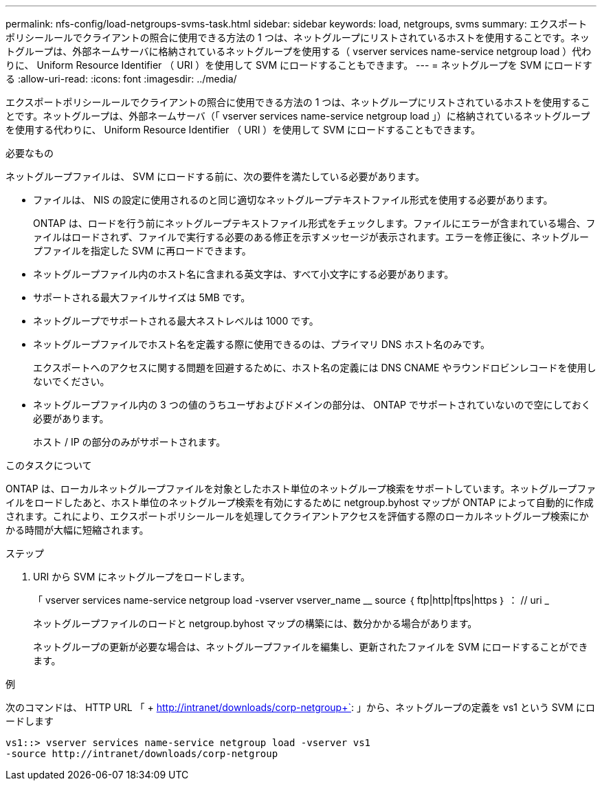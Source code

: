---
permalink: nfs-config/load-netgroups-svms-task.html 
sidebar: sidebar 
keywords: load, netgroups, svms 
summary: エクスポートポリシールールでクライアントの照合に使用できる方法の 1 つは、ネットグループにリストされているホストを使用することです。ネットグループは、外部ネームサーバに格納されているネットグループを使用する（ vserver services name-service netgroup load ）代わりに、 Uniform Resource Identifier （ URI ）を使用して SVM にロードすることもできます。 
---
= ネットグループを SVM にロードする
:allow-uri-read: 
:icons: font
:imagesdir: ../media/


[role="lead"]
エクスポートポリシールールでクライアントの照合に使用できる方法の 1 つは、ネットグループにリストされているホストを使用することです。ネットグループは、外部ネームサーバ（「 vserver services name-service netgroup load 」）に格納されているネットグループを使用する代わりに、 Uniform Resource Identifier （ URI ）を使用して SVM にロードすることもできます。

.必要なもの
ネットグループファイルは、 SVM にロードする前に、次の要件を満たしている必要があります。

* ファイルは、 NIS の設定に使用されるのと同じ適切なネットグループテキストファイル形式を使用する必要があります。
+
ONTAP は、ロードを行う前にネットグループテキストファイル形式をチェックします。ファイルにエラーが含まれている場合、ファイルはロードされず、ファイルで実行する必要のある修正を示すメッセージが表示されます。エラーを修正後に、ネットグループファイルを指定した SVM に再ロードできます。

* ネットグループファイル内のホスト名に含まれる英文字は、すべて小文字にする必要があります。
* サポートされる最大ファイルサイズは 5MB です。
* ネットグループでサポートされる最大ネストレベルは 1000 です。
* ネットグループファイルでホスト名を定義する際に使用できるのは、プライマリ DNS ホスト名のみです。
+
エクスポートへのアクセスに関する問題を回避するために、ホスト名の定義には DNS CNAME やラウンドロビンレコードを使用しないでください。

* ネットグループファイル内の 3 つの値のうちユーザおよびドメインの部分は、 ONTAP でサポートされていないので空にしておく必要があります。
+
ホスト / IP の部分のみがサポートされます。



.このタスクについて
ONTAP は、ローカルネットグループファイルを対象としたホスト単位のネットグループ検索をサポートしています。ネットグループファイルをロードしたあと、ホスト単位のネットグループ検索を有効にするために netgroup.byhost マップが ONTAP によって自動的に作成されます。これにより、エクスポートポリシールールを処理してクライアントアクセスを評価する際のローカルネットグループ検索にかかる時間が大幅に短縮されます。

.ステップ
. URI から SVM にネットグループをロードします。
+
「 vserver services name-service netgroup load -vserver vserver_name __ source ｛ ftp|http|ftps|https ｝ ： // uri _

+
ネットグループファイルのロードと netgroup.byhost マップの構築には、数分かかる場合があります。

+
ネットグループの更新が必要な場合は、ネットグループファイルを編集し、更新されたファイルを SVM にロードすることができます。



.例
次のコマンドは、 HTTP URL 「 + http://intranet/downloads/corp-netgroup+`: 」から、ネットグループの定義を vs1 という SVM にロードします

[listing]
----
vs1::> vserver services name-service netgroup load -vserver vs1
-source http://intranet/downloads/corp-netgroup
----